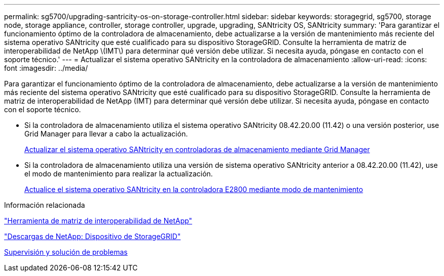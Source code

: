 ---
permalink: sg5700/upgrading-santricity-os-on-storage-controller.html 
sidebar: sidebar 
keywords: storagegrid, sg5700, storage node, storage appliance, controller, storage controller, upgrade, upgrading, SANtricity OS, SANtricity 
summary: 'Para garantizar el funcionamiento óptimo de la controladora de almacenamiento, debe actualizarse a la versión de mantenimiento más reciente del sistema operativo SANtricity que esté cualificado para su dispositivo StorageGRID. Consulte la herramienta de matriz de interoperabilidad de NetApp \(IMT\) para determinar qué versión debe utilizar. Si necesita ayuda, póngase en contacto con el soporte técnico.' 
---
= Actualizar el sistema operativo SANtricity en la controladora de almacenamiento
:allow-uri-read: 
:icons: font
:imagesdir: ../media/


[role="lead"]
Para garantizar el funcionamiento óptimo de la controladora de almacenamiento, debe actualizarse a la versión de mantenimiento más reciente del sistema operativo SANtricity que esté cualificado para su dispositivo StorageGRID. Consulte la herramienta de matriz de interoperabilidad de NetApp (IMT) para determinar qué versión debe utilizar. Si necesita ayuda, póngase en contacto con el soporte técnico.

* Si la controladora de almacenamiento utiliza el sistema operativo SANtricity 08.42.20.00 (11.42) o una versión posterior, use Grid Manager para llevar a cabo la actualización.
+
xref:upgrading-santricity-os-on-storage-controllers-using-grid-manager-sg5700.adoc[Actualizar el sistema operativo SANtricity en controladoras de almacenamiento mediante Grid Manager]

* Si la controladora de almacenamiento utiliza una versión de sistema operativo SANtricity anterior a 08.42.20.00 (11.42), use el modo de mantenimiento para realizar la actualización.
+
xref:upgrading-santricity-os-on-e2800-controller-using-maintenance-mode.adoc[Actualice el sistema operativo SANtricity en la controladora E2800 mediante modo de mantenimiento]



.Información relacionada
https://mysupport.netapp.com/matrix["Herramienta de matriz de interoperabilidad de NetApp"^]

https://mysupport.netapp.com/site/products/all/details/storagegrid-appliance/downloads-tab["Descargas de NetApp: Dispositivo de StorageGRID"^]

xref:../monitor/index.adoc[Supervisión y solución de problemas]
